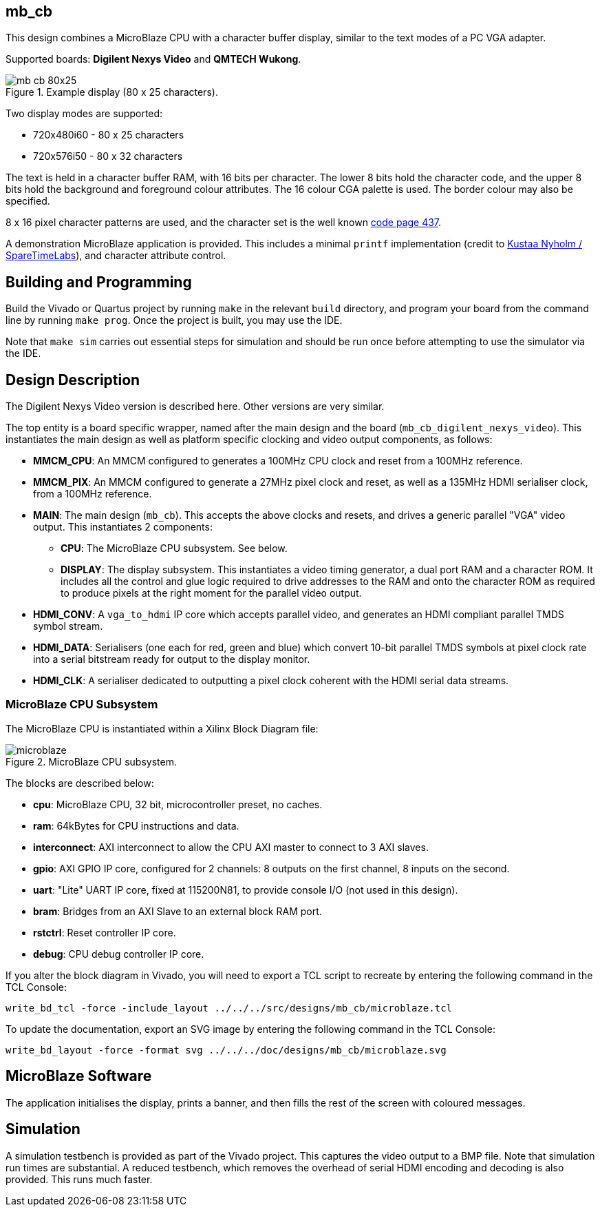 == mb_cb

This design combines a MicroBlaze CPU with a character buffer display, similar to the text modes of a PC VGA adapter.

Supported boards: *Digilent Nexys Video* and *QMTECH Wukong*.

image::./mb_cb_80x25.png[title="Example display (80 x 25 characters).",align="center"]

Two display modes are supported:

* 720x480i60 - 80 x 25 characters
* 720x576i50 - 80 x 32 characters

The text is held in a character buffer RAM, with 16 bits per character. The lower 8 bits hold the character code, and the upper 8 bits hold the background and foreground colour attributes. The 16 colour CGA palette is used. The border colour may also be specified.

8 x 16 pixel character patterns are used, and the character set is the well known link:https://en.wikipedia.org/wiki/Code_page_437[code page 437].

A demonstration MicroBlaze application is provided. This includes a minimal `printf` implementation (credit to link:https://github.com/cjlano/tinyprintf[Kustaa Nyholm / SpareTimeLabs]), and character attribute control.

== Building and Programming

Build the Vivado or Quartus project by running `make` in the relevant `build` directory, and program your board from the command line by running `make prog`. Once the project is built, you may use the IDE.

Note that `make sim` carries out essential steps for simulation and should be run once before attempting to use the simulator via the IDE.

== Design Description

The Digilent Nexys Video version is described here. Other versions are very similar.

The top entity is a board specific wrapper, named after the main design and the board (`mb_cb_digilent_nexys_video`). This instantiates the main design as well as platform specific clocking and video output components, as follows:

* *MMCM_CPU*: An MMCM configured to generates a 100MHz CPU clock and reset from a 100MHz reference.
* *MMCM_PIX*: An MMCM configured to generate a 27MHz pixel clock and reset, as well as a 135MHz HDMI serialiser clock, from a 100MHz reference.
* *MAIN*: The main design (`mb_cb`). This accepts the above clocks and resets, and drives a generic parallel "VGA" video output. This instantiates 2 components:
** *CPU*: The MicroBlaze CPU subsystem. See below.
** *DISPLAY*: The display subsystem. This instantiates a video timing generator, a dual port RAM and a character ROM. It includes all the control and glue logic required to drive addresses to the RAM and onto the character ROM as required to produce pixels at the right moment for the parallel video output.
* *HDMI_CONV*: A `vga_to_hdmi` IP core which accepts parallel video, and generates an HDMI compliant parallel TMDS symbol stream.
* *HDMI_DATA*: Serialisers (one each for red, green and blue) which convert 10-bit parallel TMDS symbols at pixel clock rate into a serial bitstream ready for output to the display monitor.
* *HDMI_CLK*: A serialiser dedicated to outputting a pixel clock coherent with the HDMI serial data streams.

=== MicroBlaze CPU Subsystem

The MicroBlaze CPU is instantiated within a Xilinx Block Diagram file:

image::./microblaze.svg[title="MicroBlaze CPU subsystem.",align="center"]

The blocks are described below:

* *cpu*: MicroBlaze CPU, 32 bit, microcontroller preset, no caches.
* *ram*: 64kBytes for CPU instructions and data.
* *interconnect*: AXI interconnect to allow the CPU AXI master to connect to 3 AXI slaves.
* *gpio*: AXI GPIO IP core, configured for 2 channels: 8 outputs on the first channel, 8 inputs on the second.
* *uart*: "Lite" UART IP core, fixed at 115200N81, to provide console I/O (not used in this design).
* *bram*: Bridges from an AXI Slave to an external block RAM port.
* *rstctrl*: Reset controller IP core.
* *debug*: CPU debug controller IP core.

If you alter the block diagram in Vivado, you will need to export a TCL script to recreate by entering the following command in the TCL Console:

 write_bd_tcl -force -include_layout ../../../src/designs/mb_cb/microblaze.tcl
 
To update the documentation, export an SVG image by entering the following command in the TCL Console:

 write_bd_layout ‑force ‑format svg ../../../doc/designs/mb_cb/microblaze.svg

== MicroBlaze Software

The application initialises the display, prints a banner, and then fills the rest of the screen with coloured messages.

== Simulation

A simulation testbench is provided as part of the Vivado project. This captures the video output to a BMP file. Note that simulation run times are substantial. A reduced testbench, which removes the overhead of serial HDMI encoding and decoding is also provided. This runs much faster.

++++
<style>
  .imageblock > .title {
    text-align: inherit;
  }
</style>
++++